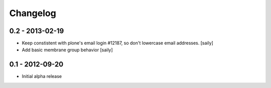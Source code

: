 Changelog
=========

0.2 - 2013-02-19
----------------

- Keep constistent with plone's email login #12187, so don't lowercase email
  addresses.
  [saily]

- Add basic membrane group behavior
  [saily]


0.1 - 2012-09-20
----------------

- Initial alpha release
